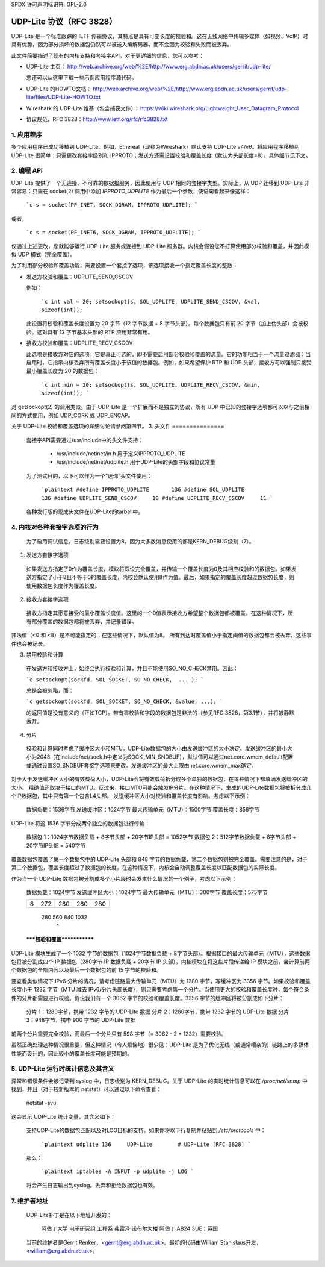 SPDX 许可声明标识符: GPL-2.0

================================
UDP-Lite 协议（RFC 3828）
================================

UDP-Lite 是一个标准跟踪的 IETF 传输协议，其特点是具有可变长度的校验和。这在无线网络中传输多媒体（如视频、VoIP）时具有优势，因为部分损坏的数据包仍然可以被送入编解码器，而不会因为校验和失败而被丢弃。

此文件简要描述了现有的内核支持和套接字API。对于更详细的信息，您可以参考：

- UDP-Lite 主页：
  http://web.archive.org/web/%2E/http://www.erg.abdn.ac.uk/users/gerrit/udp-lite/

  您还可以从这里下载一些示例应用程序源代码。
- UDP-Lite 的HOWTO文档：
  http://web.archive.org/web/%2E/http://www.erg.abdn.ac.uk/users/gerrit/udp-lite/files/UDP-Lite-HOWTO.txt
- Wireshark 的 UDP-Lite 维基（包含捕获文件）：
  https://wiki.wireshark.org/Lightweight_User_Datagram_Protocol
- 协议规范，RFC 3828：http://www.ietf.org/rfc/rfc3828.txt

1. 应用程序
===============

多个应用程序已成功移植到 UDP-Lite。例如，Ethereal（现称为Wireshark）默认支持 UDP-Lite v4/v6。将应用程序移植到 UDP-Lite 很简单：只需更改套接字级别和 IPPROTO；发送方还需设置校验和覆盖长度（默认为头部长度=8）。具体细节见下文。

2. 编程 API
==================

UDP-Lite 提供了一个无连接、不可靠的数据报服务，因此使用与 UDP 相同的套接字类型。实际上，从 UDP 迁移到 UDP-Lite 非常容易：只需在 socket(2) 调用中添加 `IPPROTO_UDPLITE` 作为最后一个参数，使语句看起来像这样：

    ```c
    s = socket(PF_INET, SOCK_DGRAM, IPPROTO_UDPLITE);
    ```

或者，

    ```c
    s = socket(PF_INET6, SOCK_DGRAM, IPPROTO_UDPLITE);
    ```

仅通过上述更改，您就能够运行 UDP-Lite 服务或连接到 UDP-Lite 服务器。内核会假设您不打算使用部分校验和覆盖，并因此模拟 UDP 模式（完全覆盖）。

为了利用部分校验和覆盖功能，需要设置一个套接字选项，该选项接收一个指定覆盖长度的整数：

- 发送方校验和覆盖：UDPLITE_SEND_CSCOV

  例如：

    ```c
    int val = 20;
    setsockopt(s, SOL_UDPLITE, UDPLITE_SEND_CSCOV, &val, sizeof(int));
    ```

  此设置将校验和覆盖长度设置为 20 字节（12 字节数据 + 8 字节头部）。每个数据包只有前 20 字节（加上伪头部）会被校验。这对具有 12 字节基本头部的 RTP 应用非常有用。

- 接收方校验和覆盖：UDPLITE_RECV_CSCOV

  此选项是接收方对应的选项。它是真正可选的，即不需要启用部分校验和覆盖的流量。它的功能相当于一个流量过滤器：当启用时，它指示内核丢弃所有覆盖长度小于该值的数据包。例如，如果希望保护 RTP 和 UDP 头部，接收方可以强制只接受最小覆盖长度为 20 的数据包：

    ```c
    int min = 20;
    setsockopt(s, SOL_UDPLITE, UDPLITE_RECV_CSCOV, &min, sizeof(int));
    ```

对 getsockopt(2) 的调用类似。由于 UDP-Lite 是一个扩展而不是独立的协议，所有 UDP 中已知的套接字选项都可以以与之前相同的方式使用，例如 UDP_CORK 或 UDP_ENCAP。

关于 UDP-Lite 校验和覆盖选项的详细讨论请参阅第四节。
3. 头文件
===============

  套接字API需要通过/usr/include中的头文件支持：

    * /usr/include/netinet/in.h
      用于定义IPPROTO_UDPLITE

    * /usr/include/netinet/udplite.h
      用于UDP-Lite的头部字段和协议常量

  为了测试目的，以下可以作为一个“迷你”头文件使用：

    ```plaintext
    #define IPPROTO_UDPLITE       136
    #define SOL_UDPLITE           136
    #define UDPLITE_SEND_CSCOV     10
    #define UDPLITE_RECV_CSCOV     11
    ```

  各种发行版的现成头文件在UDP-Lite的tarball中。

4. 内核对各种套接字选项的行为
=================================

  为了启用调试信息，日志级别需要设置为8，因为大多数消息使用的都是KERN_DEBUG级别（7）。

1) 发送方套接字选项

  如果发送方指定了0作为覆盖长度，模块将假设完全覆盖，并传输一个覆盖长度为0及其相应校验和的数据包。如果发送方指定了小于8且不等于0的覆盖长度，内核会默认使用8作为值。最后，如果指定的覆盖长度超过数据包长度，则使用数据包长度作为覆盖长度。

2) 接收方套接字选项

  接收方指定其愿意接受的最小覆盖长度值。这里的一个0值表示接收方希望整个数据包都被覆盖。在这种情况下，所有部分覆盖的数据包都将被丢弃，并记录错误。
非法值（<0 和 <8）是不可能指定的；在这些情况下，默认值为8。
所有到达时覆盖值小于指定阈值的数据包都会被丢弃，这些事件也会被记录。

3) 禁用校验和计算

  在发送方和接收方上，始终会执行校验和计算，并且不能使用SO_NO_CHECK禁用。因此：

  ```c
  setsockopt(sockfd, SOL_SOCKET, SO_NO_CHECK,  ... );
  ```

  总是会被忽略，而：

  ```c
  getsockopt(sockfd, SOL_SOCKET, SO_NO_CHECK, &value, ...);
  ```

  的返回值是没有意义的（正如TCP）。带有零校验和字段的数据包是非法的（参见RFC 3828，第3.1节），并将被静默丢弃。

4) 分片

  校验和计算同时考虑了缓冲区大小和MTU。UDP-Lite数据包的大小由发送缓冲区的大小决定。发送缓冲区的最小大小为2048（在include/net/sock.h中定义为SOCK_MIN_SNDBUF），默认值可以通过net.core.wmem_default配置或通过设置SO_SNDBUF套接字选项来更改。发送缓冲区的最大上限由net.core.wmem_max确定。
对于大于发送缓冲区大小的有效载荷大小，UDP-Lite会将有效载荷拆分成多个单独的数据包，在每种情况下都填满发送缓冲区的大小。
精确值还取决于接口的MTU。反过来，接口MTU可能会触发IP分片。在这种情况下，生成的UDP-Lite数据包将被拆分成几个IP数据包，其中只有第一个包含L4头部。
发送缓冲区大小对校验和覆盖长度有影响。考虑以下示例：

    数据负载：1536字节          发送缓冲区：1024字节
    最大传输单元（MTU）：1500字节          覆盖长度：856字节

UDP-Lite 将这 1536 字节分成两个独立的数据包进行传输：

    数据包 1：1024字节数据负载 + 8字节头部 + 20字节IP头部 = 1052字节
    数据包 2：512字节数据负载 + 8字节头部 + 20字节IP头部 = 540字节

覆盖数据包覆盖了第一个数据包中的 UDP-Lite 头部和 848 字节的数据负载，第二个数据包则被完全覆盖。需要注意的是，对于第二个数据包，覆盖长度超过了数据包的长度。在这种情况下，内核会自动调整覆盖长度以匹配数据包的实际长度。

作为当一个 UDP-Lite 数据包被分割成多个小片段时会发生什么情况的一个例子，考虑以下示例：

    数据负载：1024字节              发送缓冲区大小：1024字节
    最大传输单元（MTU）：300字节          覆盖长度：575字节

    +-+-----------+--------------+--------------+--------------+
    |8|    272    |      280     |     280      |     280      |
    +-+-----------+--------------+--------------+--------------+
        280            560            840           1032
                 ^
    *****校验和覆盖*************

UDP-Lite 模块生成了一个 1032 字节的数据包（1024字节数据负载 + 8字节头部）。根据接口的最大传输单元（MTU），这些数据包将被分割成四个 IP 数据包（280字节 IP 数据负载 + 20字节 IP 头部）。内核模块在将这些片段传递给 IP 模块之前，会计算前两个数据包的全部内容以及最后一个数据包的前 15 字节的校验和。

要查看类似情况下 IPv6 分片的情况，请考虑链路最大传输单元（MTU）为 1280 字节，写缓冲区为 3356 字节。如果校验和覆盖长度小于 1232 字节（MTU 减去 IPv6/分片头部长度），则只需要考虑第一个分片。当使用更大的校验和覆盖长度时，每个符合条件的分片都需要进行校验。假设我们有一个 3062 字节的校验和覆盖长度。3356 字节的缓冲区将被分割成如下分片：

    分片 1：1280字节，携带 1232 字节的 UDP-Lite 数据
    分片 2：1280字节，携带 1232 字节的 UDP-Lite 数据
    分片 3：948字节，携带 900 字节的 UDP-Lite 数据

前两个分片需要完全校验，而最后一个分片只有 598 字节（= 3062 - 2 * 1232）需要校验。

虽然正确处理这种情况很重要，但这种情况（令人烦恼地）很少见：UDP-Lite 是为了优化无线（或通常嘈杂的）链路上的多媒体性能而设计的，因此较小的覆盖长度可能是预期的。

5. UDP-Lite 运行时统计信息及其含义
===================================

异常和错误条件会被记录到 syslog 中，日志级别为 KERN_DEBUG。关于 UDP-Lite 的实时统计信息可以在 `/proc/net/snmp` 中找到，并且（对于较新版本的 netstat）可以通过以下命令查看：

    netstat -svu

这会显示 UDP-Lite 统计变量，其含义如下：

============     =====================================================
  InDatagrams      交付给用户的总数据报数量
  NoPorts          接收到的未知端口的数据包数量
  这些情况是单独计数的（不计入 InErrors）
  InErrors         错误的 UDP-Lite 数据包的数量。错误包括：

                    * 内部套接字队列接收错误
                    * 数据包太短（少于 8 字节或声明的覆盖长度超过接收到的长度）
                    * xfrm4_policy_check() 返回错误
                    * 应用程序指定的最小覆盖长度大于传入数据包的覆盖长度
                    * 校验和覆盖违反
                    * 校验和错误
  OutDatagrams     发送的总数据报数量
这些统计数据来源于UDP MIB（RFC 2013）

6. IPtables
===========

  支持UDP-Lite的数据包匹配以及对LOG目标的支持。如果你将以下行复制并粘贴到 `/etc/protocols` 中：

    ```plaintext
    udplite 136     UDP-Lite        # UDP-Lite [RFC 3828]
    ```

  那么：

    ```plaintext
    iptables -A INPUT -p udplite -j LOG
    ```

  将会产生日志输出到syslog。丢弃和拒绝数据包也有效。

7. 维护者地址
=====================

  UDP-Lite补丁是在以下地址开发的：

		    阿伯丁大学
		    电子研究组
		    工程系
		    弗雷泽·诺布尔大楼
		    阿伯丁 AB24 3UE；英国

  当前的维护者是Gerrit Renker，<gerrit@erg.abdn.ac.uk>。最初的代码由William Stanislaus开发，<william@erg.abdn.ac.uk>。
